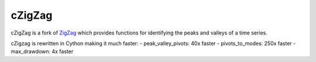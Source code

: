 ======
cZigZag
======

cZigZag is a fork of `ZigZag <https://github.com/jbn/ZigZag>`_ which provides functions
for identifying the peaks and valleys of a time series.

cZigzag is rewritten in Cython making it much faster:
- peak_valley_pivots: 40x faster
- pivots_to_modes: 250x faster
- max_drawdown: 4x faster
